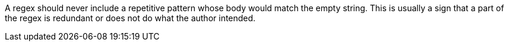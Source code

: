 A regex should never include a repetitive pattern whose body would match the empty string. This is usually a sign that a part of the regex is redundant or does not do what the author intended.
